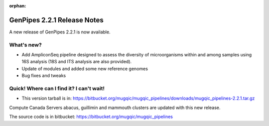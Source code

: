:orphan:
  
.. _docs_gp_relnote_2_2_1:

.. spelling::

    smrtanalysis
    htseq

GenPipes 2.2.1 Release Notes
============================

A new release of GenPipes 2.2.1 is now available.

What's new?
------------

* Add AmpliconSeq pipeline designed to assess the diversity of microorganisms within and among samples using 16S analysis (18S and ITS analysis are also provided).
* Update of modules and added some new reference genomes
* Bug fixes and tweaks

Quick! Where can I find it? I can't wait!
------------------------------------------

* This version tarball is in: https://bitbucket.org/mugqic/mugqic_pipelines/downloads/mugqic_pipelines-2.2.1.tar.gz 

Compute Canada Servers abacus, guillimin and mammouth clusters are updated with this new release.

The source code is in bitbucket: https://bitbucket.org/mugqic/mugqic_pipelines
